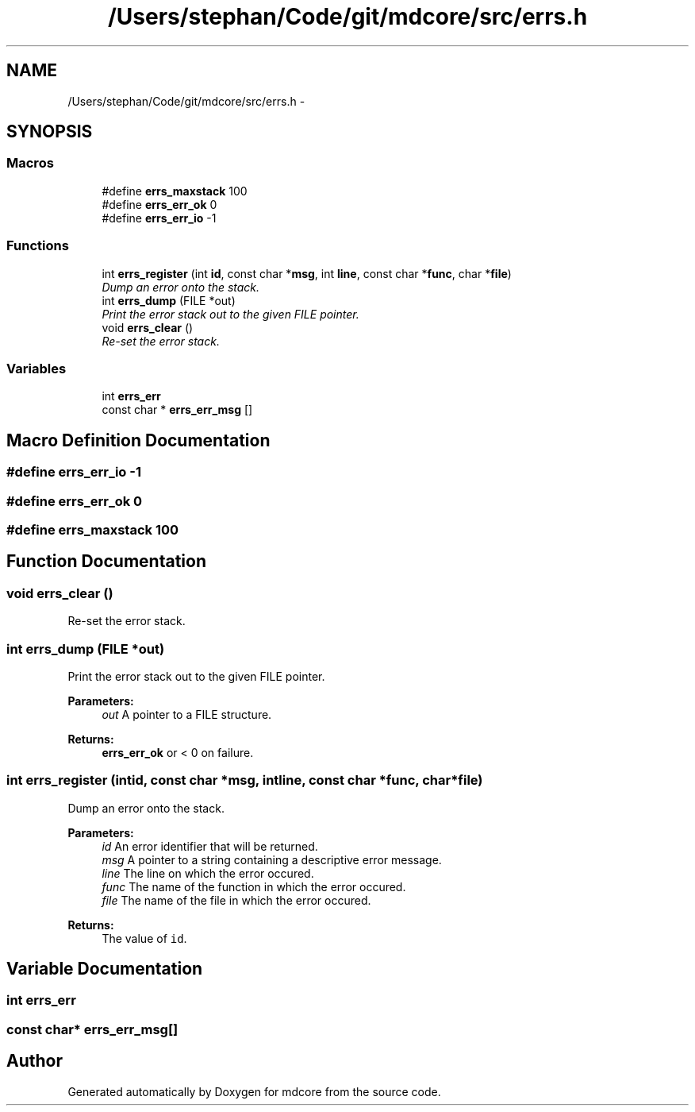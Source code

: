 .TH "/Users/stephan/Code/git/mdcore/src/errs.h" 3 "Thu Apr 24 2014" "Version 0.1.5" "mdcore" \" -*- nroff -*-
.ad l
.nh
.SH NAME
/Users/stephan/Code/git/mdcore/src/errs.h \- 
.SH SYNOPSIS
.br
.PP
.SS "Macros"

.in +1c
.ti -1c
.RI "#define \fBerrs_maxstack\fP   100"
.br
.ti -1c
.RI "#define \fBerrs_err_ok\fP   0"
.br
.ti -1c
.RI "#define \fBerrs_err_io\fP   -1"
.br
.in -1c
.SS "Functions"

.in +1c
.ti -1c
.RI "int \fBerrs_register\fP (int \fBid\fP, const char *\fBmsg\fP, int \fBline\fP, const char *\fBfunc\fP, char *\fBfile\fP)"
.br
.RI "\fIDump an error onto the stack\&. \fP"
.ti -1c
.RI "int \fBerrs_dump\fP (FILE *out)"
.br
.RI "\fIPrint the error stack out to the given FILE pointer\&. \fP"
.ti -1c
.RI "void \fBerrs_clear\fP ()"
.br
.RI "\fIRe-set the error stack\&. \fP"
.in -1c
.SS "Variables"

.in +1c
.ti -1c
.RI "int \fBerrs_err\fP"
.br
.ti -1c
.RI "const char * \fBerrs_err_msg\fP []"
.br
.in -1c
.SH "Macro Definition Documentation"
.PP 
.SS "#define errs_err_io   -1"

.SS "#define errs_err_ok   0"

.SS "#define errs_maxstack   100"

.SH "Function Documentation"
.PP 
.SS "void errs_clear ()"

.PP
Re-set the error stack\&. 
.SS "int errs_dump (FILE *out)"

.PP
Print the error stack out to the given FILE pointer\&. 
.PP
\fBParameters:\fP
.RS 4
\fIout\fP A pointer to a FILE structure\&.
.RE
.PP
\fBReturns:\fP
.RS 4
\fBerrs_err_ok\fP or < 0 on failure\&. 
.RE
.PP

.SS "int errs_register (intid, const char *msg, intline, const char *func, char *file)"

.PP
Dump an error onto the stack\&. 
.PP
\fBParameters:\fP
.RS 4
\fIid\fP An error identifier that will be returned\&. 
.br
\fImsg\fP A pointer to a string containing a descriptive error message\&. 
.br
\fIline\fP The line on which the error occured\&. 
.br
\fIfunc\fP The name of the function in which the error occured\&. 
.br
\fIfile\fP The name of the file in which the error occured\&.
.RE
.PP
\fBReturns:\fP
.RS 4
The value of \fCid\fP\&. 
.RE
.PP

.SH "Variable Documentation"
.PP 
.SS "int errs_err"

.SS "const char* errs_err_msg[]"

.SH "Author"
.PP 
Generated automatically by Doxygen for mdcore from the source code\&.
